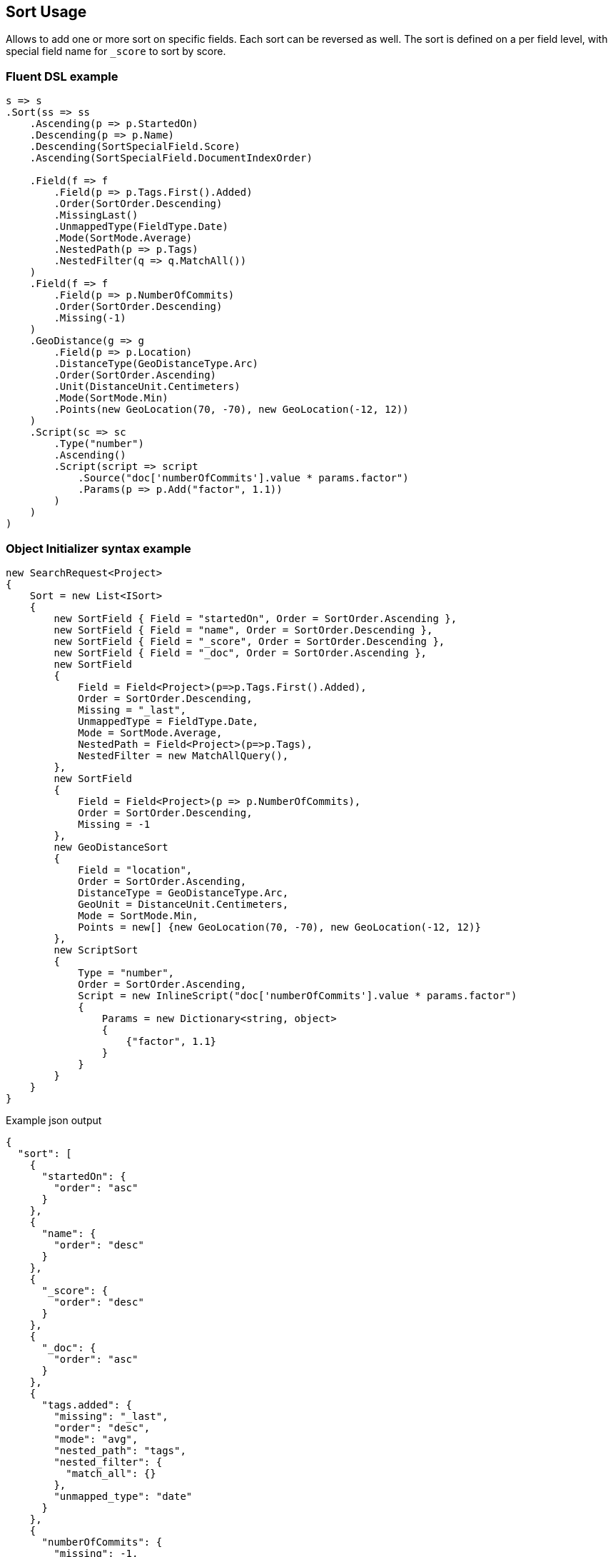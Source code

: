 :ref_current: https://www.elastic.co/guide/en/elasticsearch/reference/6.2

:github: https://github.com/elastic/elasticsearch-net

:nuget: https://www.nuget.org/packages

////
IMPORTANT NOTE
==============
This file has been generated from https://github.com/elastic/elasticsearch-net/tree/6.x/src/Tests/Search/Request/SortUsageTests.cs. 
If you wish to submit a PR for any spelling mistakes, typos or grammatical errors for this file,
please modify the original csharp file found at the link and submit the PR with that change. Thanks!
////

[[sort-usage]]
== Sort Usage

Allows to add one or more sort on specific fields. Each sort can be reversed as well.
The sort is defined on a per field level, with special field name for `_score` to sort by score.

[float]
=== Fluent DSL example

[source,csharp]
----
s => s
.Sort(ss => ss
    .Ascending(p => p.StartedOn)
    .Descending(p => p.Name)
    .Descending(SortSpecialField.Score)
    .Ascending(SortSpecialField.DocumentIndexOrder)

    .Field(f => f
        .Field(p => p.Tags.First().Added)
        .Order(SortOrder.Descending)
        .MissingLast()
        .UnmappedType(FieldType.Date)
        .Mode(SortMode.Average)
        .NestedPath(p => p.Tags)
        .NestedFilter(q => q.MatchAll())
    )
    .Field(f => f
        .Field(p => p.NumberOfCommits)
        .Order(SortOrder.Descending)
        .Missing(-1)
    )
    .GeoDistance(g => g
        .Field(p => p.Location)
        .DistanceType(GeoDistanceType.Arc)
        .Order(SortOrder.Ascending)
        .Unit(DistanceUnit.Centimeters)
        .Mode(SortMode.Min)
        .Points(new GeoLocation(70, -70), new GeoLocation(-12, 12))
    )
    .Script(sc => sc
        .Type("number")
        .Ascending()
        .Script(script => script
            .Source("doc['numberOfCommits'].value * params.factor")
            .Params(p => p.Add("factor", 1.1))
        )
    )
)
----

[float]
=== Object Initializer syntax example

[source,csharp]
----
new SearchRequest<Project>
{
    Sort = new List<ISort>
    {
        new SortField { Field = "startedOn", Order = SortOrder.Ascending },
        new SortField { Field = "name", Order = SortOrder.Descending },
        new SortField { Field = "_score", Order = SortOrder.Descending },
        new SortField { Field = "_doc", Order = SortOrder.Ascending },
        new SortField
        {
            Field = Field<Project>(p=>p.Tags.First().Added),
            Order = SortOrder.Descending,
            Missing = "_last",
            UnmappedType = FieldType.Date,
            Mode = SortMode.Average,
            NestedPath = Field<Project>(p=>p.Tags),
            NestedFilter = new MatchAllQuery(),
        },
        new SortField
        {
            Field = Field<Project>(p => p.NumberOfCommits),
            Order = SortOrder.Descending,
            Missing = -1
        },
        new GeoDistanceSort
        {
            Field = "location",
            Order = SortOrder.Ascending,
            DistanceType = GeoDistanceType.Arc,
            GeoUnit = DistanceUnit.Centimeters,
            Mode = SortMode.Min,
            Points = new[] {new GeoLocation(70, -70), new GeoLocation(-12, 12)}
        },
        new ScriptSort
        {
            Type = "number",
            Order = SortOrder.Ascending,
            Script = new InlineScript("doc['numberOfCommits'].value * params.factor")
            {
                Params = new Dictionary<string, object>
                {
                    {"factor", 1.1}
                }
            }
        }
    }
}
----

[source,javascript]
.Example json output
----
{
  "sort": [
    {
      "startedOn": {
        "order": "asc"
      }
    },
    {
      "name": {
        "order": "desc"
      }
    },
    {
      "_score": {
        "order": "desc"
      }
    },
    {
      "_doc": {
        "order": "asc"
      }
    },
    {
      "tags.added": {
        "missing": "_last",
        "order": "desc",
        "mode": "avg",
        "nested_path": "tags",
        "nested_filter": {
          "match_all": {}
        },
        "unmapped_type": "date"
      }
    },
    {
      "numberOfCommits": {
        "missing": -1,
        "order": "desc"
      }
    },
    {
      "_geo_distance": {
        "location": [
          {
            "lat": 70.0,
            "lon": -70.0
          },
          {
            "lat": -12.0,
            "lon": 12.0
          }
        ],
        "order": "asc",
        "mode": "min",
        "distance_type": "arc",
        "unit": "cm"
      }
    },
    {
      "_script": {
        "order": "asc",
        "type": "number",
        "script": {
          "params": {
            "factor": 1.1
          },
          "source": "doc['numberOfCommits'].value * params.factor"
        }
      }
    }
  ]
}
----

[float]
=== Nested sort usage

In Elasticsearch 6.1.0+, using `nested_path` and `nested_filter` for sorting on fields mapped as
`nested` types is deprecated. Instead, you should use the `nested` sort instead.

[source,csharp]
----
s => s
.Sort(ss => ss
    .Field(f => f
        .Field(p => p.Tags.First().Added)
        .Order(SortOrder.Descending)
        .MissingLast()
        .UnmappedType(FieldType.Date)
        .Mode(SortMode.Average)
        .Nested(n => n
            .Path(p => p.Tags)
            .Filter(ff => ff
                .MatchAll()
            )
        )
    )
)
----

[float]
=== Object Initializer syntax example

[source,csharp]
----
new SearchRequest<Project>
{
    Sort = new List<ISort>
    {
        new SortField
        {
            Field = Field<Project>(p => p.Tags.First().Added),
            Order = SortOrder.Descending,
            Missing = "_last",
            UnmappedType = FieldType.Date,
            Mode = SortMode.Average,
            Nested = new NestedSort
            {
                Path = Field<Project>(p => p.Tags),
                Filter = new MatchAllQuery()
            }
        }
    }
}
----

[source,javascript]
.Example json output
----
{
  "sort": [
    {
      "tags.added": {
        "missing": "_last",
        "order": "desc",
        "mode": "avg",
        "nested": {
          "path": "tags",
          "filter": {
            "match_all": {}
          }
        },
        "unmapped_type": "date"
      }
    }
  ]
}
----

